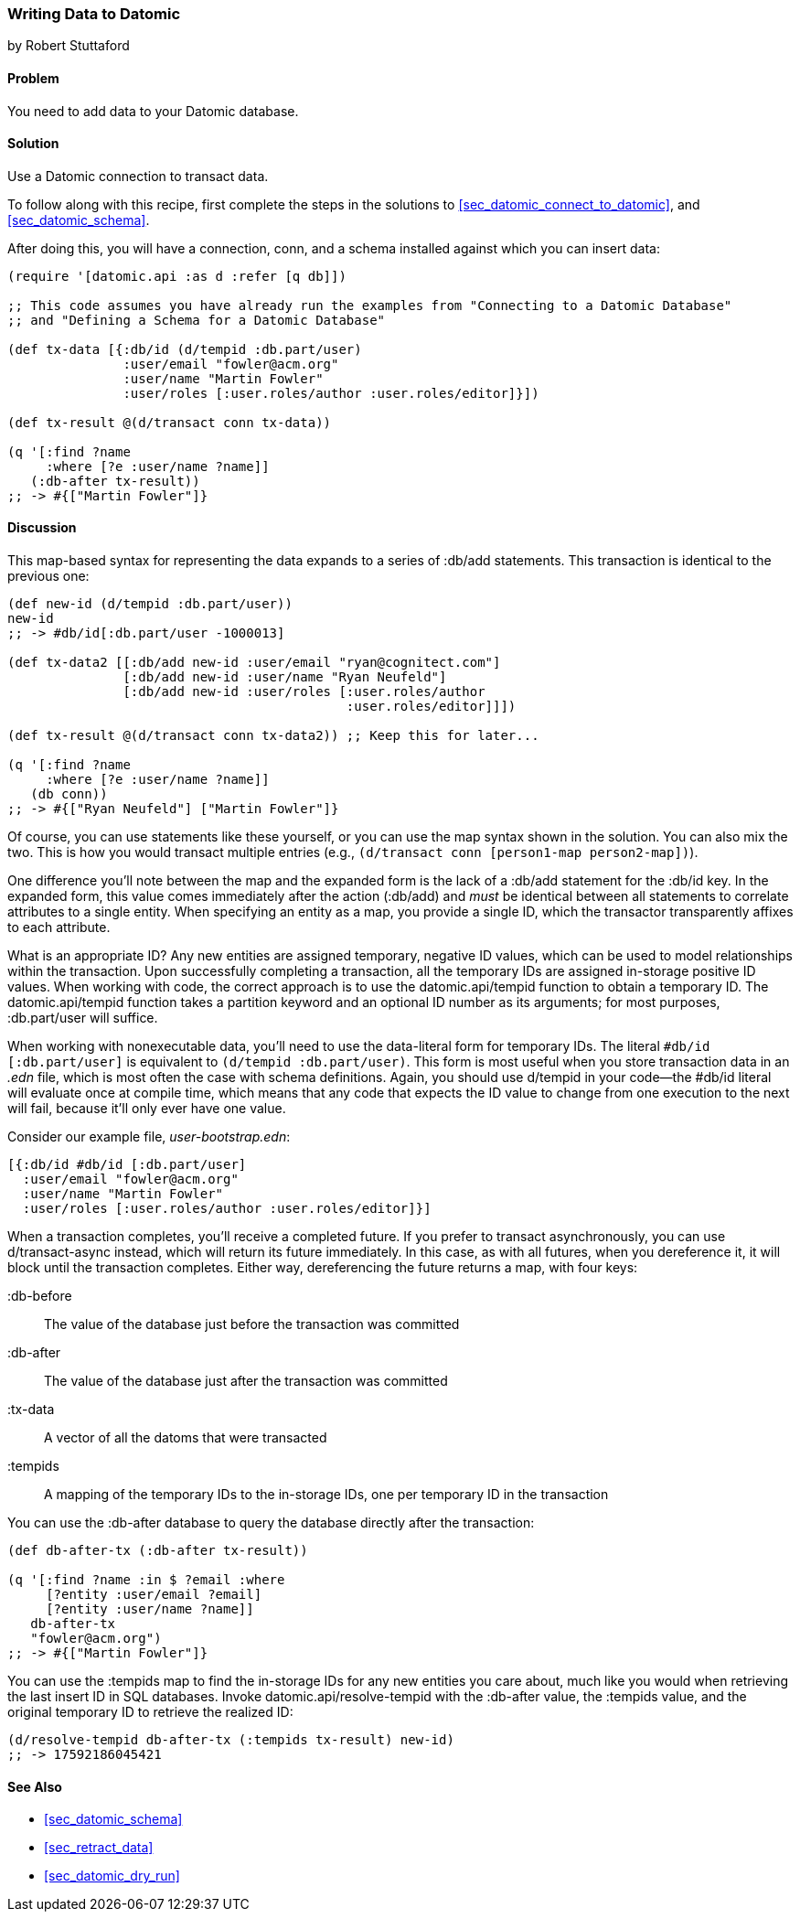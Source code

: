 [[sec_datomic_transact_basics]]
=== Writing Data to Datomic
[role="byline"]
by Robert Stuttaford

==== Problem

You need to add data to your Datomic database.(((Datomic database, adding data to)))(((data, adding to databases)))

==== Solution

Use a Datomic connection to transact data.

To follow along with this recipe, first complete the steps in the solutions to 
<<sec_datomic_connect_to_datomic>>, and <<sec_datomic_schema>>.

After doing this, you will have a
connection, +conn+, and a schema installed against which you can
insert data:

[source,clojure]
----
(require '[datomic.api :as d :refer [q db]])

;; This code assumes you have already run the examples from "Connecting to a Datomic Database"
;; and "Defining a Schema for a Datomic Database"

(def tx-data [{:db/id (d/tempid :db.part/user)
               :user/email "fowler@acm.org"
               :user/name "Martin Fowler"
               :user/roles [:user.roles/author :user.roles/editor]}])

(def tx-result @(d/transact conn tx-data))

(q '[:find ?name
     :where [?e :user/name ?name]]
   (:db-after tx-result))
;; -> #{["Martin Fowler"]}
----

==== Discussion

This map-based syntax for representing the data expands to a series of
+:db/add+ statements. This transaction is identical to the previous
one:

[source,clojure]
----
(def new-id (d/tempid :db.part/user))
new-id
;; -> #db/id[:db.part/user -1000013]

(def tx-data2 [[:db/add new-id :user/email "ryan@cognitect.com"]
               [:db/add new-id :user/name "Ryan Neufeld"]
               [:db/add new-id :user/roles [:user.roles/author
                                            :user.roles/editor]]])

(def tx-result @(d/transact conn tx-data2)) ;; Keep this for later...

(q '[:find ?name
     :where [?e :user/name ?name]]
   (db conn))
;; -> #{["Ryan Neufeld"] ["Martin Fowler"]}
----

Of course, you can use statements like these yourself, or you can use the map syntax shown in the solution. You can also mix the two. This is
how you would transact multiple entries (e.g., `(d/transact conn
[person1-map person2-map])`).

One difference you'll note between the map and the expanded form is
the lack of a +:db/add+ statement for the +:db/id+ key. In the
expanded form, this value comes immediately after the action
(+:db/add+) and _must_ be identical between all statements to
correlate attributes to a single entity. When specifying an entity as
a map, you provide a single ID, which the transactor transparently
affixes to each attribute.

What is an appropriate ID? Any new entities are assigned
temporary, negative ID values, which can be used to model
relationships within the transaction. Upon successfully completing a
transaction, all the temporary IDs are assigned in-storage positive ID
values. When working with code, the correct approach is to use the
+datomic.api/tempid+ function to obtain a temporary ID. The
+datomic.api/tempid+ function takes a partition keyword and an optional ID number as its
arguments; for most purposes, +:db.part/user+ will suffice.

When working with nonexecutable data, you'll need to use the
data-literal form for temporary IDs. The literal `#db/id
[:db.part/user]` is equivalent to `(d/tempid :db.part/user)`. This
form is most useful when you store transaction data in an _.edn_
file, which is most often the case with schema definitions. Again, you
should use +d/tempid+ in your code--the +#db/id+ literal will
evaluate once at compile time, which means that any code that
expects the ID value to change from one execution to the next will
fail, because it'll only ever have one value.

.Consider our example file, _user-bootstrap.edn_:
[source,clojure]
----
[{:db/id #db/id [:db.part/user]
  :user/email "fowler@acm.org"
  :user/name "Martin Fowler"
  :user/roles [:user.roles/author :user.roles/editor]}]
----

When a transaction completes, you'll receive a completed future. If you
prefer to transact asynchronously, you can use +d/transact-async+
instead, which will return its future immediately. In this case, as
with all futures, when you dereference it, it will block until the
transaction completes. Either way, dereferencing the future returns a
map, with four keys:

+:db-before+::
The value of the database just before the transaction was committed

+:db-after+::
The value of the database just after the transaction was committed

+:tx-data+::
A vector of all the datoms that were transacted

+:tempids+::
A mapping of the temporary IDs to the in-storage IDs, one per temporary ID in the transaction

You can use the +:db-after+ database to query the database directly
after the transaction:

[source,clojure]
----
(def db-after-tx (:db-after tx-result))

(q '[:find ?name :in $ ?email :where
     [?entity :user/email ?email]
     [?entity :user/name ?name]]
   db-after-tx
   "fowler@acm.org")
;; -> #{["Martin Fowler"]}
----

You can use the +:tempids+ map to find the in-storage IDs for any new
entities you care about, much like you would when retrieving the last
insert ID in SQL databases. Invoke +datomic.api/resolve-tempid+ with
the +:db-after+ value, the +:tempids+ value, and the original temporary ID
to retrieve the realized ID:

[source,clojure]
----
(d/resolve-tempid db-after-tx (:tempids tx-result) new-id)
;; -> 17592186045421
----

==== See Also

* <<sec_datomic_schema>>
* <<sec_retract_data>>
* <<sec_datomic_dry_run>>
